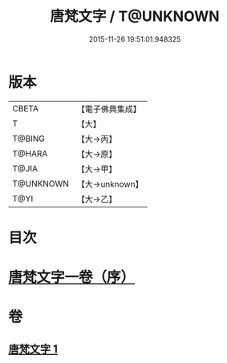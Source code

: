 #+TITLE: 唐梵文字 / T@UNKNOWN
#+DATE: 2015-11-26 19:51:01.948325
* 版本
 |     CBETA|【電子佛典集成】|
 |         T|【大】     |
 |    T@BING|【大→丙】   |
 |    T@HARA|【大→原】   |
 |     T@JIA|【大→甲】   |
 | T@UNKNOWN|【大→unknown】|
 |      T@YI|【大→乙】   |

* 目次
* [[file:KR6s0023_001.txt::001-1216b12][唐梵文字一卷（序）]]
* 卷
** [[file:KR6s0023_001.txt][唐梵文字 1]]
